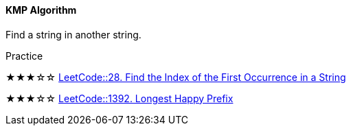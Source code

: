 ==== KMP Algorithm

Find a string in another string.


.Practice
****
★★★☆☆ https://leetcode.com/problems/find-the-index-of-the-first-occurrence-in-a-string/[LeetCode::28. Find the Index of the First Occurrence in a String]

★★★☆☆ https://leetcode.com/problems/longest-happy-prefix/[LeetCode::1392. Longest Happy Prefix]
****
